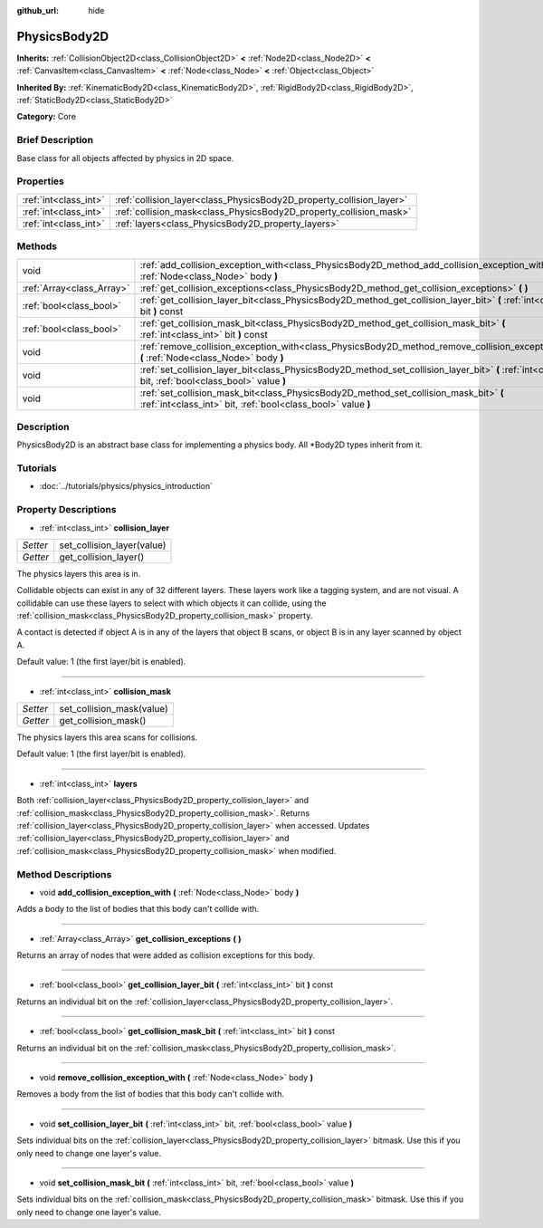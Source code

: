 :github_url: hide

.. Generated automatically by doc/tools/makerst.py in Godot's source tree.
.. DO NOT EDIT THIS FILE, but the PhysicsBody2D.xml source instead.
.. The source is found in doc/classes or modules/<name>/doc_classes.

.. _class_PhysicsBody2D:

PhysicsBody2D
=============

**Inherits:** :ref:`CollisionObject2D<class_CollisionObject2D>` **<** :ref:`Node2D<class_Node2D>` **<** :ref:`CanvasItem<class_CanvasItem>` **<** :ref:`Node<class_Node>` **<** :ref:`Object<class_Object>`

**Inherited By:** :ref:`KinematicBody2D<class_KinematicBody2D>`, :ref:`RigidBody2D<class_RigidBody2D>`, :ref:`StaticBody2D<class_StaticBody2D>`

**Category:** Core

Brief Description
-----------------

Base class for all objects affected by physics in 2D space.

Properties
----------

+-----------------------+----------------------------------------------------------------------+
| :ref:`int<class_int>` | :ref:`collision_layer<class_PhysicsBody2D_property_collision_layer>` |
+-----------------------+----------------------------------------------------------------------+
| :ref:`int<class_int>` | :ref:`collision_mask<class_PhysicsBody2D_property_collision_mask>`   |
+-----------------------+----------------------------------------------------------------------+
| :ref:`int<class_int>` | :ref:`layers<class_PhysicsBody2D_property_layers>`                   |
+-----------------------+----------------------------------------------------------------------+

Methods
-------

+---------------------------+---------------------------------------------------------------------------------------------------------------------------------------------------------+
| void                      | :ref:`add_collision_exception_with<class_PhysicsBody2D_method_add_collision_exception_with>` **(** :ref:`Node<class_Node>` body **)**                   |
+---------------------------+---------------------------------------------------------------------------------------------------------------------------------------------------------+
| :ref:`Array<class_Array>` | :ref:`get_collision_exceptions<class_PhysicsBody2D_method_get_collision_exceptions>` **(** **)**                                                        |
+---------------------------+---------------------------------------------------------------------------------------------------------------------------------------------------------+
| :ref:`bool<class_bool>`   | :ref:`get_collision_layer_bit<class_PhysicsBody2D_method_get_collision_layer_bit>` **(** :ref:`int<class_int>` bit **)** const                          |
+---------------------------+---------------------------------------------------------------------------------------------------------------------------------------------------------+
| :ref:`bool<class_bool>`   | :ref:`get_collision_mask_bit<class_PhysicsBody2D_method_get_collision_mask_bit>` **(** :ref:`int<class_int>` bit **)** const                            |
+---------------------------+---------------------------------------------------------------------------------------------------------------------------------------------------------+
| void                      | :ref:`remove_collision_exception_with<class_PhysicsBody2D_method_remove_collision_exception_with>` **(** :ref:`Node<class_Node>` body **)**             |
+---------------------------+---------------------------------------------------------------------------------------------------------------------------------------------------------+
| void                      | :ref:`set_collision_layer_bit<class_PhysicsBody2D_method_set_collision_layer_bit>` **(** :ref:`int<class_int>` bit, :ref:`bool<class_bool>` value **)** |
+---------------------------+---------------------------------------------------------------------------------------------------------------------------------------------------------+
| void                      | :ref:`set_collision_mask_bit<class_PhysicsBody2D_method_set_collision_mask_bit>` **(** :ref:`int<class_int>` bit, :ref:`bool<class_bool>` value **)**   |
+---------------------------+---------------------------------------------------------------------------------------------------------------------------------------------------------+

Description
-----------

PhysicsBody2D is an abstract base class for implementing a physics body. All \*Body2D types inherit from it.

Tutorials
---------

- :doc:`../tutorials/physics/physics_introduction`

Property Descriptions
---------------------

.. _class_PhysicsBody2D_property_collision_layer:

- :ref:`int<class_int>` **collision_layer**

+----------+----------------------------+
| *Setter* | set_collision_layer(value) |
+----------+----------------------------+
| *Getter* | get_collision_layer()      |
+----------+----------------------------+

The physics layers this area is in.

Collidable objects can exist in any of 32 different layers. These layers work like a tagging system, and are not visual. A collidable can use these layers to select with which objects it can collide, using the :ref:`collision_mask<class_PhysicsBody2D_property_collision_mask>` property.

A contact is detected if object A is in any of the layers that object B scans, or object B is in any layer scanned by object A.

Default value: 1 (the first layer/bit is enabled).

----

.. _class_PhysicsBody2D_property_collision_mask:

- :ref:`int<class_int>` **collision_mask**

+----------+---------------------------+
| *Setter* | set_collision_mask(value) |
+----------+---------------------------+
| *Getter* | get_collision_mask()      |
+----------+---------------------------+

The physics layers this area scans for collisions.

Default value: 1 (the first layer/bit is enabled).

----

.. _class_PhysicsBody2D_property_layers:

- :ref:`int<class_int>` **layers**

Both :ref:`collision_layer<class_PhysicsBody2D_property_collision_layer>` and :ref:`collision_mask<class_PhysicsBody2D_property_collision_mask>`. Returns :ref:`collision_layer<class_PhysicsBody2D_property_collision_layer>` when accessed. Updates :ref:`collision_layer<class_PhysicsBody2D_property_collision_layer>` and :ref:`collision_mask<class_PhysicsBody2D_property_collision_mask>` when modified.

Method Descriptions
-------------------

.. _class_PhysicsBody2D_method_add_collision_exception_with:

- void **add_collision_exception_with** **(** :ref:`Node<class_Node>` body **)**

Adds a body to the list of bodies that this body can't collide with.

----

.. _class_PhysicsBody2D_method_get_collision_exceptions:

- :ref:`Array<class_Array>` **get_collision_exceptions** **(** **)**

Returns an array of nodes that were added as collision exceptions for this body.

----

.. _class_PhysicsBody2D_method_get_collision_layer_bit:

- :ref:`bool<class_bool>` **get_collision_layer_bit** **(** :ref:`int<class_int>` bit **)** const

Returns an individual bit on the :ref:`collision_layer<class_PhysicsBody2D_property_collision_layer>`.

----

.. _class_PhysicsBody2D_method_get_collision_mask_bit:

- :ref:`bool<class_bool>` **get_collision_mask_bit** **(** :ref:`int<class_int>` bit **)** const

Returns an individual bit on the :ref:`collision_mask<class_PhysicsBody2D_property_collision_mask>`.

----

.. _class_PhysicsBody2D_method_remove_collision_exception_with:

- void **remove_collision_exception_with** **(** :ref:`Node<class_Node>` body **)**

Removes a body from the list of bodies that this body can't collide with.

----

.. _class_PhysicsBody2D_method_set_collision_layer_bit:

- void **set_collision_layer_bit** **(** :ref:`int<class_int>` bit, :ref:`bool<class_bool>` value **)**

Sets individual bits on the :ref:`collision_layer<class_PhysicsBody2D_property_collision_layer>` bitmask. Use this if you only need to change one layer's value.

----

.. _class_PhysicsBody2D_method_set_collision_mask_bit:

- void **set_collision_mask_bit** **(** :ref:`int<class_int>` bit, :ref:`bool<class_bool>` value **)**

Sets individual bits on the :ref:`collision_mask<class_PhysicsBody2D_property_collision_mask>` bitmask. Use this if you only need to change one layer's value.

